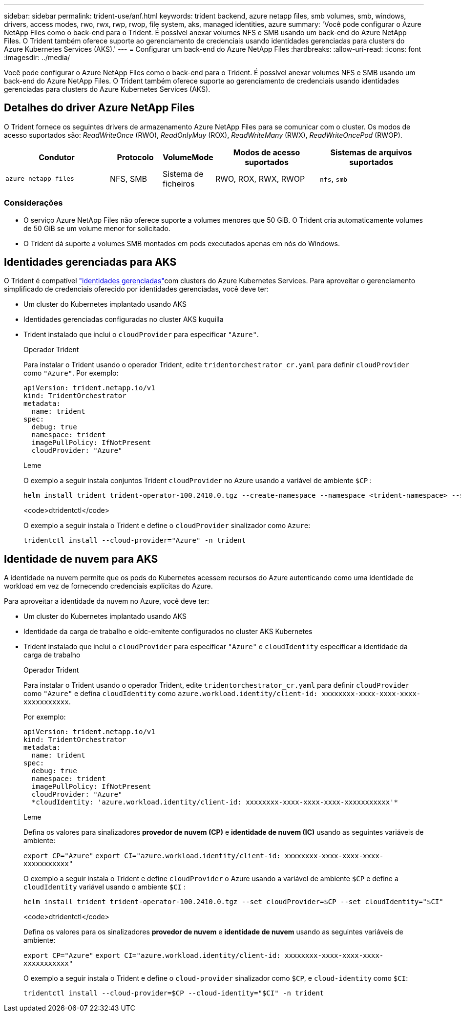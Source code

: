 ---
sidebar: sidebar 
permalink: trident-use/anf.html 
keywords: trident backend, azure netapp files, smb volumes, smb, windows, drivers, access modes, rwo, rwx, rwp, rwop, file system, aks, managed identities, azure 
summary: 'Você pode configurar o Azure NetApp Files como o back-end para o Trident. É possível anexar volumes NFS e SMB usando um back-end do Azure NetApp Files. O Trident também oferece suporte ao gerenciamento de credenciais usando identidades gerenciadas para clusters do Azure Kubernetes Services (AKS).' 
---
= Configurar um back-end do Azure NetApp Files
:hardbreaks:
:allow-uri-read: 
:icons: font
:imagesdir: ../media/


[role="lead"]
Você pode configurar o Azure NetApp Files como o back-end para o Trident. É possível anexar volumes NFS e SMB usando um back-end do Azure NetApp Files. O Trident também oferece suporte ao gerenciamento de credenciais usando identidades gerenciadas para clusters do Azure Kubernetes Services (AKS).



== Detalhes do driver Azure NetApp Files

O Trident fornece os seguintes drivers de armazenamento Azure NetApp Files para se comunicar com o cluster. Os modos de acesso suportados são: _ReadWriteOnce_ (RWO), _ReadOnlyMuy_ (ROX), _ReadWriteMany_ (RWX), _ReadWriteOncePod_ (RWOP).

[cols="2, 1, 1, 2, 2"]
|===
| Condutor | Protocolo | VolumeMode | Modos de acesso suportados | Sistemas de arquivos suportados 


| `azure-netapp-files`  a| 
NFS, SMB
 a| 
Sistema de ficheiros
 a| 
RWO, ROX, RWX, RWOP
 a| 
`nfs`, `smb`

|===


=== Considerações

* O serviço Azure NetApp Files não oferece suporte a volumes menores que 50 GiB. O Trident cria automaticamente volumes de 50 GiB se um volume menor for solicitado.
* O Trident dá suporte a volumes SMB montados em pods executados apenas em nós do Windows.




== Identidades gerenciadas para AKS

O Trident é compatível link:https://learn.microsoft.com/en-us/azure/active-directory/managed-identities-azure-resources/overview["identidades gerenciadas"^]com clusters do Azure Kubernetes Services. Para aproveitar o gerenciamento simplificado de credenciais oferecido por identidades gerenciadas, você deve ter:

* Um cluster do Kubernetes implantado usando AKS
* Identidades gerenciadas configuradas no cluster AKS kuquilla
* Trident instalado que inclui o `cloudProvider` para especificar `"Azure"`.
+
[role="tabbed-block"]
====
.Operador Trident
--
Para instalar o Trident usando o operador Trident, edite `tridentorchestrator_cr.yaml` para definir `cloudProvider` como `"Azure"`. Por exemplo:

[listing]
----
apiVersion: trident.netapp.io/v1
kind: TridentOrchestrator
metadata:
  name: trident
spec:
  debug: true
  namespace: trident
  imagePullPolicy: IfNotPresent
  cloudProvider: "Azure"
----
--
.Leme
--
O exemplo a seguir instala conjuntos Trident `cloudProvider` no Azure usando a variável de ambiente `$CP` :

[listing]
----
helm install trident trident-operator-100.2410.0.tgz --create-namespace --namespace <trident-namespace> --set cloudProvider=$CP
----
--
.<code>dtridentctl</code>
--
O exemplo a seguir instala o Trident e define o `cloudProvider` sinalizador como `Azure`:

[listing]
----
tridentctl install --cloud-provider="Azure" -n trident
----
--
====




== Identidade de nuvem para AKS

A identidade na nuvem permite que os pods do Kubernetes acessem recursos do Azure autenticando como uma identidade de workload em vez de fornecendo credenciais explícitas do Azure.

Para aproveitar a identidade da nuvem no Azure, você deve ter:

* Um cluster do Kubernetes implantado usando AKS
* Identidade da carga de trabalho e oidc-emitente configurados no cluster AKS Kubernetes
* Trident instalado que inclui o `cloudProvider` para especificar `"Azure"` e `cloudIdentity` especificar a identidade da carga de trabalho
+
[role="tabbed-block"]
====
.Operador Trident
--
Para instalar o Trident usando o operador Trident, edite `tridentorchestrator_cr.yaml` para definir `cloudProvider` como `"Azure"` e defina `cloudIdentity` como `azure.workload.identity/client-id: xxxxxxxx-xxxx-xxxx-xxxx-xxxxxxxxxxx`.

Por exemplo:

[listing]
----
apiVersion: trident.netapp.io/v1
kind: TridentOrchestrator
metadata:
  name: trident
spec:
  debug: true
  namespace: trident
  imagePullPolicy: IfNotPresent
  cloudProvider: "Azure"
  *cloudIdentity: 'azure.workload.identity/client-id: xxxxxxxx-xxxx-xxxx-xxxx-xxxxxxxxxxx'*
----
--
.Leme
--
Defina os valores para sinalizadores *provedor de nuvem (CP)* e *identidade de nuvem (IC)* usando as seguintes variáveis de ambiente:

`export CP="Azure"`
`export CI="azure.workload.identity/client-id: xxxxxxxx-xxxx-xxxx-xxxx-xxxxxxxxxxx"`

O exemplo a seguir instala o Trident e define `cloudProvider` o Azure usando a variável de ambiente `$CP` e define a `cloudIdentity` variável usando o ambiente `$CI` :

[listing]
----
helm install trident trident-operator-100.2410.0.tgz --set cloudProvider=$CP --set cloudIdentity="$CI"
----
--
.<code>dtridentctl</code>
--
Defina os valores para os sinalizadores *provedor de nuvem* e *identidade de nuvem* usando as seguintes variáveis de ambiente:

`export CP="Azure"`
`export CI="azure.workload.identity/client-id: xxxxxxxx-xxxx-xxxx-xxxx-xxxxxxxxxxx"`

O exemplo a seguir instala o Trident e define o `cloud-provider` sinalizador como `$CP`, e `cloud-identity` como `$CI`:

[listing]
----
tridentctl install --cloud-provider=$CP --cloud-identity="$CI" -n trident
----
--
====

